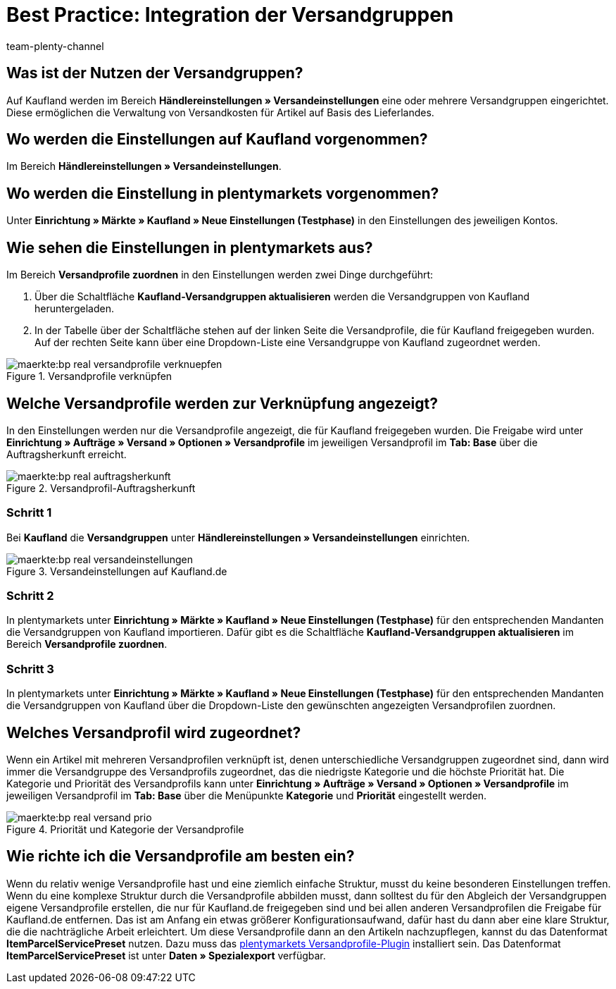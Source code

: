 = Best Practice: Integration der Versandgruppen
:author: team-plenty-channel
:keywords: real Versandgruppen, kaufland Versandgruppen, kaufland Versandeinstellungen, real Versandeinstellungen
:description: In diesem Praxisbeispiel erfährst du, wie du Kaufland-Versandgruppen mit deinen Versandprofilen in plentymarkets verknüpfst. Mit den Versandgruppen von Kaufland kannst du unterschiedliche Versandkosten für verschiedene Lieferländer festlegen.

[#100]
== Was ist der Nutzen der Versandgruppen?

Auf Kaufland werden im Bereich *Händlereinstellungen » Versandeinstellungen* eine oder mehrere Versandgruppen eingerichtet. Diese ermöglichen die Verwaltung von Versandkosten für Artikel auf Basis des Lieferlandes.

[#200]
== Wo werden die Einstellungen auf Kaufland vorgenommen?

Im Bereich *Händlereinstellungen » Versandeinstellungen*.

[#300]
== Wo werden die Einstellung in plentymarkets vorgenommen?

Unter *Einrichtung » Märkte » Kaufland » Neue Einstellungen (Testphase)* in den Einstellungen des jeweiligen Kontos.

[#400]
== Wie sehen die Einstellungen in plentymarkets aus?

Im Bereich *Versandprofile zuordnen* in den Einstellungen werden zwei Dinge durchgeführt:

. Über die Schaltfläche *Kaufland-Versandgruppen aktualisieren* werden die Versandgruppen von Kaufland heruntergeladen.
. In der Tabelle über der Schaltfläche stehen auf der linken Seite die Versandprofile, die für Kaufland freigegeben wurden. Auf der rechten Seite kann über eine Dropdown-Liste eine Versandgruppe von Kaufland zugeordnet werden.

[[Versandprofile-verknüpfen]]
.Versandprofile verknüpfen
image::maerkte:bp-real-versandprofile-verknuepfen.png[]

[#500]
== Welche Versandprofile werden zur Verknüpfung angezeigt?

In den Einstellungen werden nur die Versandprofile angezeigt, die für Kaufland freigegeben wurden. Die Freigabe wird unter *Einrichtung » Aufträge » Versand » Optionen » Versandprofile* im jeweiligen Versandprofil im *Tab: Base* über die Auftragsherkunft erreicht.

[[Versandprofil-Auftragsherkunft]]
.Versandprofil-Auftragsherkunft
image::maerkte:bp-real-auftragsherkunft.png[]

[discrete]
=== Schritt 1

Bei *Kaufland* die *Versandgruppen* unter *Händlereinstellungen » Versandeinstellungen* einrichten.

[[Versandeinstellungen-real]]
.Versandeinstellungen auf Kaufland.de
image::maerkte:bp-real-versandeinstellungen.png[]

[discrete]
=== Schritt 2

In plentymarkets unter *Einrichtung » Märkte » Kaufland » Neue Einstellungen (Testphase)* für den entsprechenden Mandanten die Versandgruppen von Kaufland importieren. Dafür gibt es die Schaltfläche *Kaufland-Versandgruppen aktualisieren* im Bereich *Versandprofile zuordnen*.

[discrete]
=== Schritt 3

In plentymarkets unter *Einrichtung » Märkte » Kaufland » Neue Einstellungen (Testphase)* für den entsprechenden Mandanten die Versandgruppen von Kaufland über die Dropdown-Liste den gewünschten angezeigten Versandprofilen zuordnen.

[#600]
== Welches Versandprofil wird zugeordnet?

Wenn ein Artikel mit mehreren Versandprofilen verknüpft ist, denen unterschiedliche Versandgruppen zugeordnet sind, dann wird immer die Versandgruppe des Versandprofils zugeordnet, das die niedrigste Kategorie und die höchste Priorität hat.
Die Kategorie und Priorität des Versandprofils kann unter *Einrichtung » Aufträge » Versand » Optionen » Versandprofile* im jeweiligen Versandprofil im *Tab: Base* über die Menüpunkte *Kategorie* und *Priorität* eingestellt werden.

[[Prio-Versandprofil]]
.Priorität und Kategorie der Versandprofile
image::maerkte:bp-real-versand-prio.png[]

[#700]
== Wie richte ich die Versandprofile am besten ein?

Wenn du relativ wenige Versandprofile hast und eine ziemlich einfache Struktur, musst du keine besonderen Einstellungen treffen.
Wenn du eine komplexe Struktur durch die Versandprofile abbilden musst, dann solltest du für den Abgleich der Versandgruppen eigene Versandprofile erstellen, die nur für Kaufland.de freigegeben sind und bei allen anderen Versandprofilen die Freigabe für Kaufland.de entfernen. Das ist am Anfang ein etwas größerer Konfigurationsaufwand, dafür hast du dann aber eine klare Struktur, die die nachträgliche Arbeit erleichtert.
Um diese Versandprofile dann an den Artikeln nachzupflegen, kannst du das Datenformat *ItemParcelServicePreset* nutzen. Dazu muss das link:https://marketplace.plentymarkets.com/plugins/integration/ElasticExportShippingProfiles_4747[plentymarkets Versandprofile-Plugin^] installiert sein. Das Datenformat *ItemParcelServicePreset* ist unter *Daten » Spezialexport* verfügbar.
